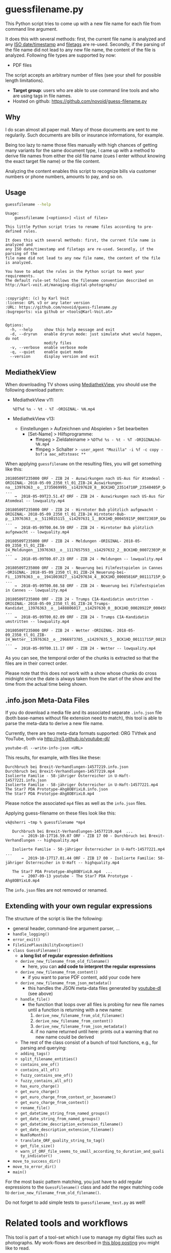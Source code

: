 * guessfilename.py

This Python script tries to come up with a new file name for each
file from command line argument.

It does this with several methods: first, the current file name is
analyzed and any [[https://en.wikipedia.org/wiki/Iso_date][ISO date/timestamp]] and [[https://github.com/novoid/filetags/][filetags]] are re-used.
Secondly, if the parsing of the file name did not lead to any new file
name, the content of the file is analyzed. Following file types are
supported by now:
- PDF files

The script accepts an arbitrary number of files (see your shell for
possible length limitations).

- *Target group*: users who are able to use command line tools and who
  are using tags in file names.
- Hosted on github: https://github.com/novoid/guess-filename.py

** Why

I do scan almost all paper mail. Many of those documents are sent to
me regularily. Such documents are bills or insurance informations, for
example.

Being too lazy to name those files manually with high chances of
getting many variants for the same document type, I came up with a
method to derive file names from either the old file name (cues I
enter without knowing the exact target file name) or the file content.

Analyzing the content enables this script to recognize bills via
customer numbers or phone numbers, amounts to pay, and so on.

** Usage

#+BEGIN_SRC sh :results output :wrap src
guessfilename --help
#+END_SRC

#+BEGIN_src
Usage:
    guessfilename [<options>] <list of files>

This little Python script tries to rename files according to pre-defined rules.

It does this with several methods: first, the current file name is analyzed and
any ISO date/timestamp and filetags are re-used. Secondly, if the parsing of the
file name did not lead to any new file name, the content of the file is analyzed.

You have to adapt the rules in the Python script to meet your requirements.
The default rule-set follows the filename convention described on
http://karl-voit.at/managing-digital-photographs/


:copyright: (c) by Karl Voit
:license: GPL v3 or any later version
:URL: https://github.com/novoid/guess-filename.py
:bugreports: via github or <tools@Karl-Voit.at>


Options:
  -h, --help     show this help message and exit
  -d, --dryrun   enable dryrun mode: just simulate what would happen, do not
                 modify files
  -v, --verbose  enable verbose mode
  -q, --quiet    enable quiet mode
  --version      display version and exit
#+END_src

** MediathekView
:PROPERTIES:
:CREATED:  [2018-05-10 Thu 17:03]
:END:

When downloading TV shows using [[https://github.com/mediathekview/MediathekView][MediathekView]], you should use the following download pattern:

- MediathekView v11:
  : %DT%d %s - %t - %T -ORIGINAL- %N.mp4

- MediathekView v13:
  - Einstellungen > Aufzeichnen und Abspielen > Set bearbeiten
    - [Set-Name] > Hilfsprogramme:
      - ffmpeg > Zieldateiname > =%DT%d %s - %t - %T -ORIGINALhd- %N.mp4=
      - ffmpeg > Schalter > =-user_agent "Mozilla" -i %f -c copy -bsf:a aac_adtstoasc **=

When applying =guessfilename= on the resulting files, you will get something like this:

#+BEGIN_EXAMPLE
   20180509T235000 ORF - ZIB 24 - Auswirkungen nach US-Aus für Atomdeal -ORIGINAL- 2018-05-09_2350_tl_01_ZIB-24_Auswirkungen-na__13976363__o__1735069995__s14297628_8__BCK1HD_23514710P_23540405P_Q4A.mp4  ...
       →  2018-05-09T23.51.47 ORF - ZIB 24 - Auswirkungen nach US-Aus für Atomdeal -- lowquality.mp4

   20180509T235000 ORF - ZIB 24 - Hirntoter Bub plötzlich aufgewacht -ORIGINAL- 2018-05-09_2350_tl_01_ZIB-24_Hirntoter-Bub-p__13976363__o__5119815115__s14297631_1__BCK1HD_00045915P_00072303P_Q4A.mp4  ...
       →  2018-05-09T00.04.59 ORF - ZIB 24 - Hirntoter Bub plötzlich aufgewacht -- lowquality.mp4

   20180509T235000 ORF - ZIB 24 - Meldungen -ORIGINAL- 2018-05-09_2350_tl_01_ZIB-24_Meldungen__13976363__o__1117657593__s14297632_2__BCK1HD_00072303P_00085816P_Q4A.mp4  ...
       →  2018-05-09T00.07.23 ORF - ZIB 24 - Meldungen -- lowquality.mp4

   20180509T235000 ORF - ZIB 24 - Neuerung bei Filmfestspielen in Cannes -ORIGINAL- 2018-05-09_2350_tl_01_ZIB-24_Neuerung-bei-Fi__13976363__o__1941003027__s14297634_4__BCK1HD_00085816P_00111715P_Q4A.mp4  ...
       →  2018-05-09T00.08.58 ORF - ZIB 24 - Neuerung bei Filmfestspielen in Cannes -- lowquality.mp4

   20180509T235000 ORF - ZIB 24 - Trumps CIA-Kandidatin umstritten -ORIGINAL- 2018-05-09_2350_tl_01_ZIB-24_Trumps-Kandidat__13976363__o__1488806017__s14297630_0__BCK1HD_00020922P_00045915P_Q4A.mp4  ...
       →  2018-05-09T00.02.09 ORF - ZIB 24 - Trumps CIA-Kandidatin umstritten -- lowquality.mp4

   20180509T235000 ORF - ZIB 24 - Wetter -ORIGINAL- 2018-05-09_2350_tl_01_ZIB-24_Wetter__13976363__o__2966973785__s14297635_5__BCK1HD_00111715P_00120000P_Q4A.mp4  ...
       →  2018-05-09T00.11.17 ORF - ZIB 24 - Wetter -- lowquality.mp4
#+END_EXAMPLE

As you can see, the temporal order of the chunks is extracted so that
the files are in their correct order.

Please note that this does not work with a show whose chunks do cross
midnight since the date is always taken from the start of the show and
the time from the actual time being shown.

** .info.json Meta-Data Files
:PROPERTIES:
:CREATED:  [2019-10-19 Sat 15:21]
:END:

If you do download a media file and its associated separate
=.info.json= file (both base-names without file extension need to
match), this tool is able to parse the meta-data to derive a new file
name.

Currently, there are two meta-data formats supported: ORG TVthek and
YouTube, both via http://rg3.github.io/youtube-dl/

: youtube-dl --write-info-json <URL>

This results, for example, with files like these:

: Durchbruch bei Brexit-Verhandlungen-14577219.info.json
: Durchbruch bei Brexit-Verhandlungen-14577219.mp4
: Isolierte Familie - 58-jähriger Österreicher in U-Haft-14577221.info.json
: Isolierte Familie - 58-jähriger Österreicher in U-Haft-14577221.mp4
: The Star7 PDA Prototype-Ahg8OBYixL0.info.json
: The Star7 PDA Prototype-Ahg8OBYixL0.mp4

Please notice the associated =mp4= files as well as the =info.json=
files.

Applying guess-filename on these files look like this:

#+BEGIN_EXAMPLE
vk@sherri ~tmp % guessfilename *mp4

   Durchbruch bei Brexit-Verhandlungen-14577219.mp4  ...
       →  2019-10-17T16.59.07 ORF - ZIB 17 00 - Durchbruch bei Brexit-Verhandlungen -- highquality.mp4

   Isolierte Familie - 58-jähriger Österreicher in U-Haft-14577221.mp4  ...
       →  2019-10-17T17.01.44 ORF - ZIB 17 00 - Isolierte Familie: 58-jähriger Österreicher in U-Haft -- highquality.mp4

   The Star7 PDA Prototype-Ahg8OBYixL0.mp4  ...
       →  2007-09-13 youtube - The Star7 PDA Prototype - Ahg8OBYixL0.mp4
#+END_EXAMPLE

The =info.json= files are not removed or renamed.

** Extending with your own regular expressions

The structure of the script is like the following:

- general header, command-line argument parser, ...
- =handle_logging()=
- =error_exit()=
- =FileSizePlausibilityException()=
- =class GuessFilename()=
  - *a long list of regular expression definitions*
  - =derive_new_filename_from_old_filename()=
    - here, you can *add code to interpret the regular expressions*
  - =derive_new_filename_from_content()=
    - if you want to parse PDF content, add your code here
  - =derive_new_filename_from_json_metadata()=
    - this handles the JSON meta-data files generated by [[https://ytdl-org.github.io/youtube-dl/index.html][youtube-dl]] (see above)
  - =handle_file()=
    - the function that loops over all files is probing for new file names until a function is returning with a new name:
      1. =derive_new_filename_from_old_filename()=
      2. =derive_new_filename_from_content()=
      3. =derive_new_filename_from_json_metadata()=
      4. if no name returned until here: prints out a warning that no new name could be derived
  - The rest of the class consist of a bunch of tool functions, e.g., for parsing and querying:
  - =adding_tags()=
  - =split_filename_entities()=
  - =contains_one_of()=
  - =contains_all_of()=
  - =fuzzy_contains_one_of()=
  - =fuzzy_contains_all_of()=
  - =has_euro_charge()=
  - =get_euro_charge()=
  - =get_euro_charge_from_context_or_basename()=
  - =get_euro_charge_from_context()=
  - =rename_file()=
  - =get_datetime_string_from_named_groups()=
  - =get_date_string_from_named_groups()=
  - =get_datetime_description_extension_filename()=
  - =get_date_description_extension_filename()=
  - =NumToMonth()=
  - =translate_ORF_quality_string_to_tag()=
  - =get_file_size()=
  - =warn_if_ORF_file_seems_to_small_according_to_duration_and_quality_indicator()=
- =move_to_success_dir()=
- =move_to_error_dir()=
- =main()=

For the most basic pattern matching, you just have to add regular
expressions to the =GuessFilename()= class and add the regex matching
code to =derive_new_filename_from_old_filename()=.

Do not forget to add simple tests to =guessfilename_test.py= as well!

* Related tools and workflows

This tool is part of a tool-set which I use to manage my digital files
such as photographs. My work-flows are described in [[http://karl-voit.at/managing-digital-photographs/][this blog posting]]
you might like to read.

In short:

For *tagging*, please refer to [[https://github.com/novoid/filetags][filetags]] and its documentation.

See [[https://github.com/novoid/date2name][date2name]] for easily adding ISO *time-stamps or date-stamps* to
files.

For *easily naming and tagging* files within file browsers that allow
integration of external tools, see [[https://github.com/novoid/appendfilename][appendfilename]] (once more) and
[[https://github.com/novoid/filetags][filetags]].

Moving to the archive folders is done using [[https://github.com/novoid/move2archive][move2archive]].

Having tagged photographs gives you many advantages. For example, I
automatically [[https://github.com/novoid/set_desktop_background_according_to_season][choose my *desktop background image* according to the
current season]].

Files containing an ISO time/date-stamp gets indexed by the
filename-module of [[https://github.com/novoid/Memacs][Memacs]].

-------------

[[http://www.jonasjberg.com/][Jonas Sjöberg]] took my idea and developed the much more advanced (and
thus a bit more complicated) [[https://github.com/jonasjberg/autonameow][autonameow]]. It uses rule-based renaming,
analyzes content of plain text, epub, pdf and rtf files, extracts
meta-data from many different file formats via [[https://www.sno.phy.queensu.ca/%257Ephil/exiftool/][exiftool]] and so forth.

-------------

[[https://www.reddit.com/r/datacurator/comments/f6ku5p/building_an_auto_file_sorter_need_requirements/][This reddit thread]] brought me to [[https://github.com/unreadablewxy/fs-curator][fs-curator]] whose [[https://github.com/unreadablewxy/fs-curator/wiki][documentation]] looks
promising. I did not test it and it's still in an early stage.
However, it could be a future user-friendly part of a workflow that
watches folders for file changes and applies processes like
guessfilename.

* Contribute!

I am looking for your ideas!

If you want to contribute to this cool project, please fork and
contribute!


* Local Variables                                                  :noexport:
# Local Variables:
# mode: auto-fill
# mode: flyspell
# eval: (ispell-change-dictionary "en_US")
# End:

